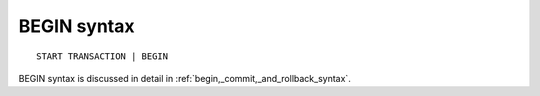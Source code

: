 .. _begin_syntax:

BEGIN syntax
------------

::


    START TRANSACTION | BEGIN

BEGIN syntax is discussed in detail in :ref:`begin,_commit,_and_rollback_syntax`.
